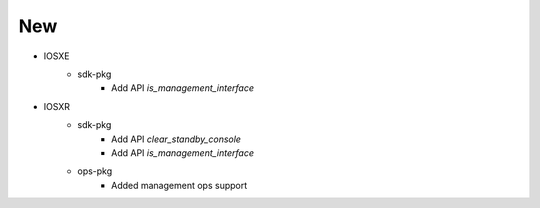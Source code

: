 --------------------------------------------------------------------------------
                                New
--------------------------------------------------------------------------------
* IOSXE
    * sdk-pkg
        * Add API `is_management_interface`
* IOSXR
    * sdk-pkg
        * Add API `clear_standby_console`
        * Add API `is_management_interface`
    * ops-pkg
        * Added management ops support